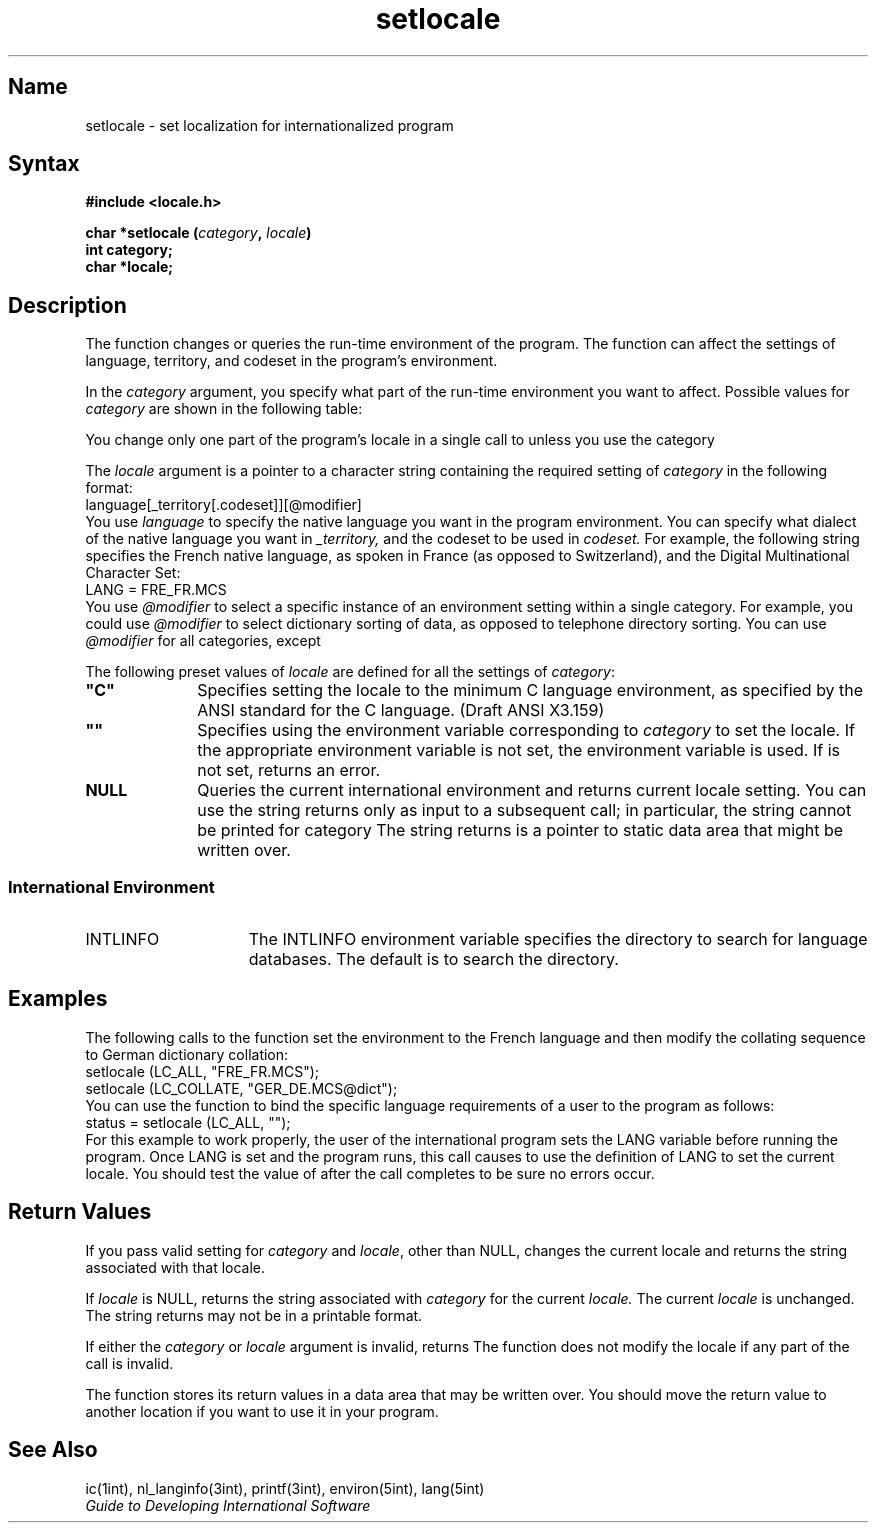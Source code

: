 .TH setlocale 3
.SH Name 
setlocale \- set localization for internationalized program
.SH Syntax 
.B #include <locale.h>
.PP
.B char *setlocale (\fIcategory\fP, \fIlocale\fP)
.br
.B int category;
.br
.B char *locale;
.SH Description 
.NXR "setlocale subroutine"
The
.PN setlocale
function changes or queries the run-time environment of the program.
The function can affect the settings of 
language, territory, and codeset in the program's environment. 
.PP
In the 
.I category
argument, you specify what part of the run-time environment you want to
affect. Possible values for
.I category
are shown in the following table:
.PP
.TS 
tab(@);
lfHBp-1v-1 lfHBp-1v-1 lfHBp-1v-1
lfHBp-1v-1 lfHBp-1v-1 lfHBp-1v-1
lp-1v-1 lp-1v-1 lp-1v-1 .
_
.sp 4p
@Effect of Specifying@Environment Variable 
\fIcategory\fP@the Value@Affected
.sp 4p
_
.sp 4p
LC_ALL@T{
Sets or queries entire environment
T}@LANG
LC_COLLATE@T{
Changes or queries collation sequences
T}@LC_COLLATE
LC_CTYPE@T{
Changes or queries character classification
T}@LC_CTYPE
LC_NUMERIC@T{
Changes or queries number format information
T}@LC_NUMERIC
LC_TIME@T{
Changes or queries time conversion parameters
T}@LC_TIME
LC_MONETARY@T{
Changes or queries monetary information
T}@LC_MONETARY
.sp 4p
_
.TE
.PP
You change only one part of the program's
locale in a single call to
.PN setlocale ,
unless you use the category
.PN LC_ALL .
.PP
The 
.I locale
argument is a pointer to a character string
containing the required setting of 
.I category 
in the following format:
.EX
language[_territory[.codeset]][@modifier]
.EE
You use 
.I language
to specify the native language you want in the
program environment.  You can specify what dialect of the native language
you want in 
.I _territory, 
and the codeset to be used in 
.I codeset.
For example, the following string 
specifies the French native language, as spoken in
France (as opposed to Switzerland), and the Digital Multinational
Character Set:
.EX 0
LANG = FRE_FR.MCS
.EE
You use 
.I @modifier
to select a specific instance
of an environment setting within a single category.  For example, you
could use 
.I @modifier
to select dictionary sorting of data, as
opposed to telephone directory sorting.  You can use 
.I @modifier
for all
categories, except 
.PN LC_ALL .
.PP
The following preset values of 
.I locale
are defined for all the settings of \fIcategory\fR:
.IP \fB"C"\fP 10
Specifies setting the locale to the minimum C
language environment, as specified by the ANSI standard for the C
language. (Draft ANSI X3.159)  
.IP \fB""\fP 10
Specifies using the environment variable corresponding
to \fIcategory\fR to set the locale.
If the appropriate environment variable is not set, the 
.PN LANG
environment variable is used. 
If 
.PN LANG
is not set, 
.PN setlocale
returns an error.
.IP \fBNULL\fP 10
Queries the current international environment and returns current
locale setting. 
You can use the string 
.PN setlocale 
returns only as input to a subsequent
.PN setlocale
call; in particular, the string cannot be printed for category
.PN LC_ALL .
The string
.PN setlocale
returns is a pointer to static data area that might be written over.
.\".NT
.\"When a C program is compiled the
.\.PN \-li
.\"option must be used to include the internationalization library, for
.\"example:
.\".sp
.\"\f(CWcc \-o prog prog.c \-li\fR
.\".NE
.SS International Environment
.IP INTLINFO 15
The INTLINFO environment variable specifies the directory to search for
language databases. The default is to search the  
.PN /usr/lib/intln
directory.
.SH Examples 
The following calls to the
.PN setlocale
function set the environment to the French language and then
modify the collating sequence to German dictionary collation:
.EX
setlocale (LC_ALL, "FRE_FR.MCS");
setlocale (LC_COLLATE, "GER_DE.MCS@dict");
.EE
You can use the
.PN setlocale
function to bind the specific language requirements of a user
to the program as follows:
.EX
status = setlocale (LC_ALL, "");
.EE
For this example to work properly, the user of the international
program sets the LANG variable before running the program.  Once LANG
is set and the program runs, this call causes
.PN setlocale
to use the definition of LANG to set the current locale.  You
should test the value of 
.PN status
after the call completes to be sure no errors occur.
.SH Return Values 
If you pass valid setting for 
.I category 
and 
.IR locale ,
other than NULL,
.PN setlocale
changes the current locale and returns the string associated with that
locale.
.PP
If 
.I locale
is NULL,
.PN setlocale
returns the string associated with 
.I category
for the current 
.I locale.
The current
.I locale
is unchanged.  The string
.PN setlocale
returns may not be in a printable format.
.PP
If either the 
.I category
or 
.I locale
argument is invalid, 
.PN setlocale 
returns
.PN NULL .
The 
.PN setlocale
function does not modify the locale if any part of the call is invalid.
.PP
The
.PN setlocale
function stores its return values in a data area that may be written
over. You should move the return value to another location if you want
to use it in your program.
.SH See Also 
ic(1int), nl_langinfo(3int), printf(3int), environ(5int), lang(5int)
.br
.I Guide to Developing International Software
